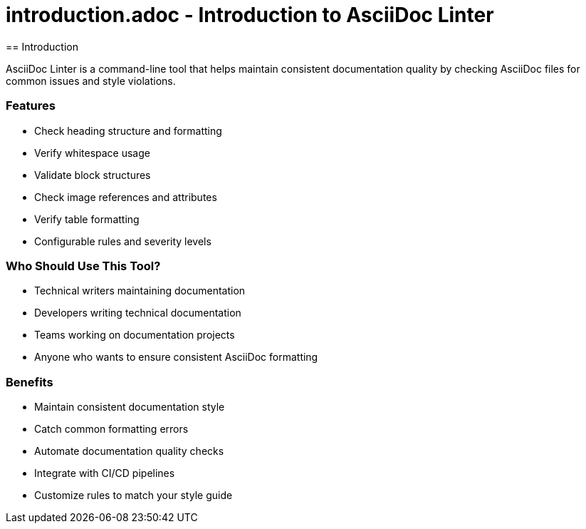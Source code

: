 # introduction.adoc - Introduction to AsciiDoc Linter
== Introduction

AsciiDoc Linter is a command-line tool that helps maintain consistent documentation quality by checking AsciiDoc files for common issues and style violations.

=== Features

* Check heading structure and formatting
* Verify whitespace usage
* Validate block structures
* Check image references and attributes
* Verify table formatting
* Configurable rules and severity levels

=== Who Should Use This Tool?

* Technical writers maintaining documentation
* Developers writing technical documentation
* Teams working on documentation projects
* Anyone who wants to ensure consistent AsciiDoc formatting

=== Benefits

* Maintain consistent documentation style
* Catch common formatting errors
* Automate documentation quality checks
* Integrate with CI/CD pipelines
* Customize rules to match your style guide